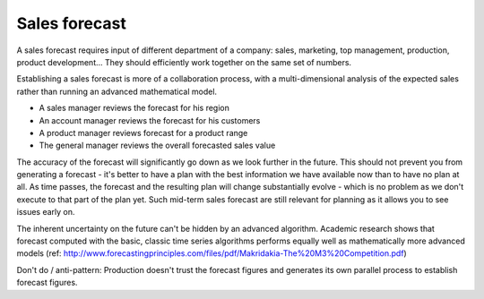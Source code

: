 ==============
Sales forecast
==============

A sales forecast requires input of different department of a company: sales, 
marketing, top management, production, product development... 
They should efficiently work together on the same set of numbers.   

Establishing a sales forecast is more of a collaboration process, with a
multi-dimensional analysis of the expected sales rather than running an 
advanced mathematical model.

.. image:: _images/forecasting_dimensions.png
   :alt: Item, location and customer forecasting dimensions
   :align: right
   :width: 50%

- A sales manager reviews the forecast for his region

- An account manager reviews the forecast for his customers

- A product manager reviews forecast for a product range

- The general manager reviews the overall forecasted sales value

The accuracy of the forecast will significantly go down as we look further 
in the future. This should not prevent you from generating a forecast - it's
better to have a plan with the best information we have available now than 
to have no plan at all. As time passes, the forecast and the resulting plan 
will change substantially evolve - which is no problem as we don't execute
to that part of the plan yet. Such mid-term sales forecast are still 
relevant for planning as it allows you to see issues early on.

The inherent uncertainty on the future can't be hidden by an advanced
algorithm. Academic research shows that forecast computed with the basic, 
classic time series algorithms performs equally well as mathematically
more advanced models (ref: http://www.forecastingprinciples.com/files/pdf/Makridakia-The%20M3%20Competition.pdf)

Don't do / anti-pattern:
Production doesn't trust the forecast figures and generates its 
own parallel process to establish forecast figures.
